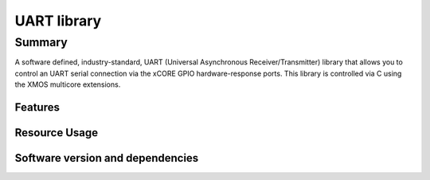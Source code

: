 UART library
============

Summary
-------

A software defined, industry-standard, UART (Universal Asynchronous
Receiver/Transmitter) library
that allows you to control an UART serial connection via the
xCORE GPIO hardware-response ports. This library is controlled
via C using the XMOS multicore extensions.

Features
........

.. sidebysidelist::

 * UART receive and transmit
 * Supports speeds up to 10MBit/s
 * Half-duplex mode (applicable to RS485)
 * Efficient multi-uart mode for implementing multiple connections


Resource Usage
..............

.. resusage::


  * - configuration: Standard TX
    - globals:
    - locals: output_gpio_if i_gpio_tx; interface uart_tx_if i_tx;
    - fn: uart_tx(i_tx, null,
                  115200, UART_PARITY_NONE, 8, 1,
                  i_gpio_tx);
    - pins: 1
    - ports: 1

  * - configuration: Standard TX (buffered)
    - globals:
    - locals: output_gpio_if i_gpio_tx; interface uart_tx_buffered_if i_tx;
    - fn: uart_tx_buffered(i_tx, null, 5,
                  115200, UART_PARITY_NONE, 8, 1,
                  i_gpio_tx);
    - pins: 1
    - ports: 1

  * - configuration: Standard RX
    - globals:
    - locals: input_gpio_if i_gpio_rx; interface uart_rx_if i_rx;
    - fn: uart_rx(i_rx, null, 5,
                  115200, UART_PARITY_NONE, 8, 1,
                  i_gpio_rx);
    - pins: 1
    - ports: 1

  * - configuration: Fast/streaming TX
    - globals: out port p_uart_tx = XS1_PORT_1A;
    - locals: streaming chan c;
    - fn: uart_tx_streaming(p_uart_tx, c, 100);
    - pins: 1
    - ports: 1

  * - configuration: Fast/streaming RX
    - globals: in port p_uart_tx = XS1_PORT_1A;
    - locals: streaming chan c;
    - fn: uart_rx_streaming(p_uart_tx, c, 100);
    - pins: 1
    - ports: 1

  * - configuration: Multi-UART TX (8 UARTs)
    - globals: out buffered port:8 p_uart_tx  = XS1_PORT_8B;
    - locals:   interface multi_uart_tx_if i_tx;  chan c_tx;
    - fn:  multi_uart_tx(c_tx, i_tx, p_uart_tx, 8, 1843200, 115200, UART_PARITY_NONE, 8, 1);
    - pins: 8
    - ports: 1
    - cores: 1

  * - configuration: Multi-UART RX (8 UARTs)
    - globals: in buffered port:32 p_uart_rx  = XS1_PORT_8B;
    - locals:   interface multi_uart_rx_if i_rx;  streaming chan c_rx;
    - fn:  multi_uart_rx(c_rx, i_rx, p_uart_rx, 8, 1843200, 115200, UART_PARITY_NONE, 8, 1);
    - pins: 8
    - ports: 1
    - cores: 1

  * - configuration: Half Duplex
    - globals: port p_uart = XS1_PORT_1A;
    - locals: interface uart_tx_buffered_if i_tx; uart_rx_if i_rx;  uart_control_if i_ctl;
    - fn: uart_half_duplex(i_tx, i_rx, i_ctl, null, 10, 10, 115200, UART_PARITY_NONE, 8, 1, p_uart);
    - pins: 1
    - ports: 1
    - cores: 1


Software version and dependencies
.................................

.. libdeps::
